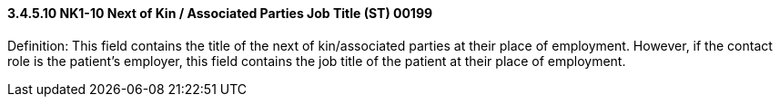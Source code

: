 ==== *3.4.5.10* NK1-10 Next of Kin / Associated Parties Job Title (ST) 00199

Definition: This field contains the title of the next of kin/associated parties at their place of employment. However, if the contact role is the patient's employer, this field contains the job title of the patient at their place of employment.

